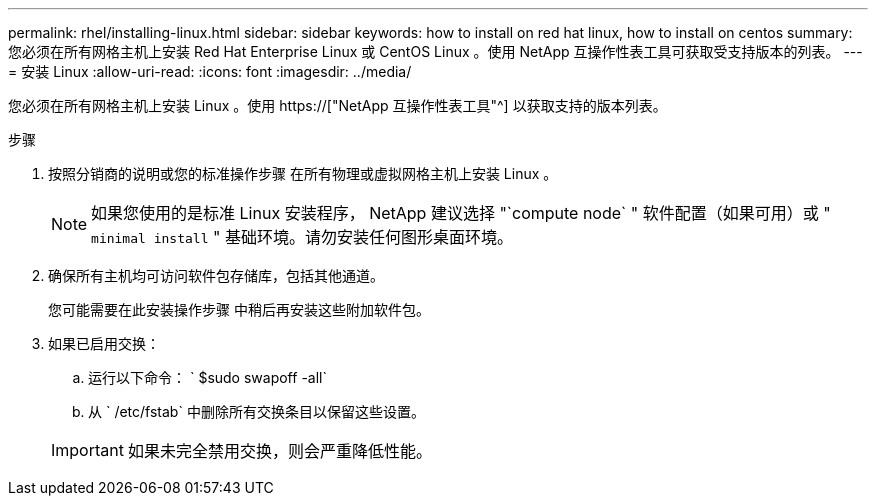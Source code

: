 ---
permalink: rhel/installing-linux.html 
sidebar: sidebar 
keywords: how to install on red hat linux, how to install on centos 
summary: 您必须在所有网格主机上安装 Red Hat Enterprise Linux 或 CentOS Linux 。使用 NetApp 互操作性表工具可获取受支持版本的列表。 
---
= 安装 Linux
:allow-uri-read: 
:icons: font
:imagesdir: ../media/


[role="lead"]
您必须在所有网格主机上安装 Linux 。使用 https://["NetApp 互操作性表工具"^] 以获取支持的版本列表。

.步骤
. 按照分销商的说明或您的标准操作步骤 在所有物理或虚拟网格主机上安装 Linux 。
+

NOTE: 如果您使用的是标准 Linux 安装程序， NetApp 建议选择 "`compute node` " 软件配置（如果可用）或 " `minimal install` " 基础环境。请勿安装任何图形桌面环境。

. 确保所有主机均可访问软件包存储库，包括其他通道。
+
您可能需要在此安装操作步骤 中稍后再安装这些附加软件包。

. 如果已启用交换：
+
.. 运行以下命令： ` $sudo swapoff -all`
.. 从 ` /etc/fstab` 中删除所有交换条目以保留这些设置。


+

IMPORTANT: 如果未完全禁用交换，则会严重降低性能。


